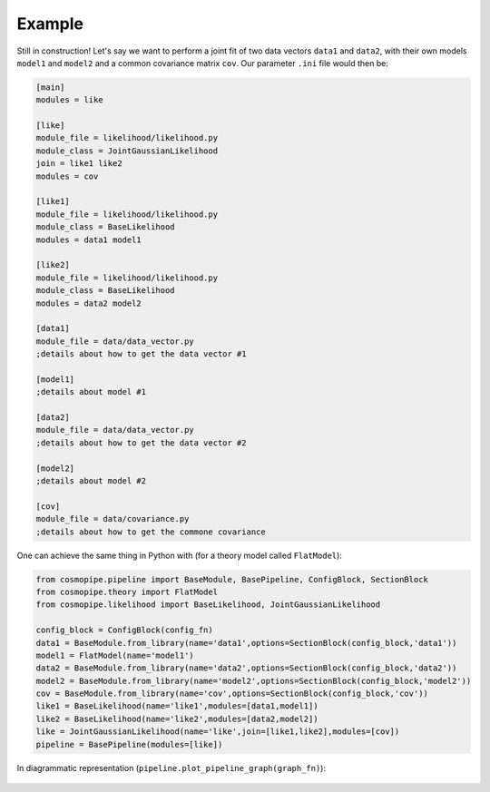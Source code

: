 .. _user-example:

Example
=======

Still in construction!
Let's say we want to perform a joint fit of two data vectors ``data1`` and ``data2``, with their own models ``model1`` and ``model2``
and a common covariance matrix ``cov``. Our parameter ``.ini`` file would then be:

.. code-block:: ini

  [main]
  modules = like

  [like]
  module_file = likelihood/likelihood.py
  module_class = JointGaussianLikelihood
  join = like1 like2
  modules = cov

  [like1]
  module_file = likelihood/likelihood.py
  module_class = BaseLikelihood
  modules = data1 model1

  [like2]
  module_file = likelihood/likelihood.py
  module_class = BaseLikelihood
  modules = data2 model2

  [data1]
  module_file = data/data_vector.py
  ;details about how to get the data vector #1

  [model1]
  ;details about model #1

  [data2]
  module_file = data/data_vector.py
  ;details about how to get the data vector #2

  [model2]
  ;details about model #2

  [cov]
  module_file = data/covariance.py
  ;details about how to get the commone covariance


One can achieve the same thing in Python with (for a theory model called ``FlatModel``):

.. code-block:: python

  from cosmopipe.pipeline import BaseModule, BasePipeline, ConfigBlock, SectionBlock
  from cosmopipe.theory import FlatModel
  from cosmopipe.likelihood import BaseLikelihood, JointGaussianLikelihood

  config_block = ConfigBlock(config_fn)
  data1 = BaseModule.from_library(name='data1',options=SectionBlock(config_block,'data1'))
  model1 = FlatModel(name='model1')
  data2 = BaseModule.from_library(name='data2',options=SectionBlock(config_block,'data2'))
  model2 = BaseModule.from_library(name='model2',options=SectionBlock(config_block,'model2'))
  cov = BaseModule.from_library(name='cov',options=SectionBlock(config_block,'cov'))
  like1 = BaseLikelihood(name='like1',modules=[data1,model1])
  like2 = BaseLikelihood(name='like2',modules=[data2,model2])
  like = JointGaussianLikelihood(name='like',join=[like1,like2],modules=[cov])
  pipeline = BasePipeline(modules=[like])

In diagrammatic representation (``pipeline.plot_pipeline_graph(graph_fn)``):

  .. image:: ../static/pipe3.png
